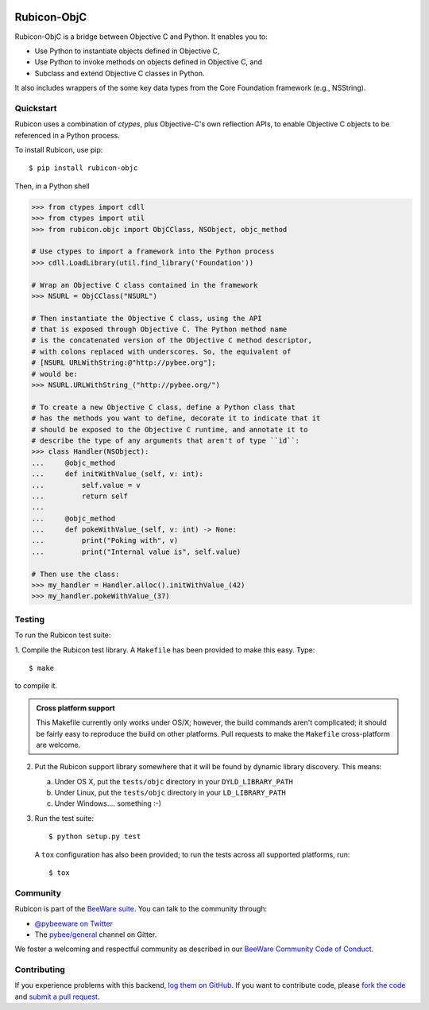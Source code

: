 .. image:: http://pybee.org/project/projects/bridges/rubicon/rubicon.png
    :width: 72px
    :target: https://pybee.org/rubicon

Rubicon-ObjC
============

.. image:: https://img.shields.io/pypi/pyversions/rubicon-objc.svg
    :target: https://pypi.python.org/pypi/rubicon-objc

.. image:: https://img.shields.io/pypi/v/rubicon-objc.svg
    :target: https://pypi.python.org/pypi/rubicon-objc

.. image:: https://img.shields.io/pypi/status/rubicon-objc.svg
    :target: https://pypi.python.org/pypi/rubicon-objc

.. image:: https://img.shields.io/pypi/l/rubicon-objc.svg
    :target: https://github.com/pybee/rubicon-objc/blob/master/LICENSE

.. image:: https://travis-ci.org/pybee/rubicon-objc.svg?branch=master
    :target: https://travis-ci.org/pybee/rubicon-objc

.. image:: https://badges.gitter.im/pybee/general.svg
    :target: https://gitter.im/pybee/general

Rubicon-ObjC is a bridge between Objective C and Python. It enables you to:

* Use Python to instantiate objects defined in Objective C,
* Use Python to invoke methods on objects defined in Objective C, and
* Subclass and extend Objective C classes in Python.

It also includes wrappers of the some key data types from the Core Foundation
framework (e.g., NSString).

Quickstart
----------

Rubicon uses a combination of `ctypes`, plus Objective-C's own reflection
APIs, to enable Objective C objects to be referenced in a Python process.

To install Rubicon, use pip::

    $ pip install rubicon-objc

Then, in a Python shell

.. code-block:: python

    >>> from ctypes import cdll
    >>> from ctypes import util
    >>> from rubicon.objc import ObjCClass, NSObject, objc_method

    # Use ctypes to import a framework into the Python process
    >>> cdll.LoadLibrary(util.find_library('Foundation'))

    # Wrap an Objective C class contained in the framework
    >>> NSURL = ObjCClass("NSURL")

    # Then instantiate the Objective C class, using the API
    # that is exposed through Objective C. The Python method name
    # is the concatenated version of the Objective C method descriptor,
    # with colons replaced with underscores. So, the equivalent of
    # [NSURL URLWithString:@"http://pybee.org"];
    # would be:
    >>> NSURL.URLWithString_("http://pybee.org/")

    # To create a new Objective C class, define a Python class that
    # has the methods you want to define, decorate it to indicate that it
    # should be exposed to the Objective C runtime, and annotate it to
    # describe the type of any arguments that aren't of type ``id``:
    >>> class Handler(NSObject):
    ...     @objc_method
    ...     def initWithValue_(self, v: int):
    ...         self.value = v
    ...         return self
    ...
    ...     @objc_method
    ...     def pokeWithValue_(self, v: int) -> None:
    ...         print("Poking with", v)
    ...         print("Internal value is", self.value)

    # Then use the class:
    >>> my_handler = Handler.alloc().initWithValue_(42)
    >>> my_handler.pokeWithValue_(37)

Testing
-------

To run the Rubicon test suite:

1. Compile the Rubicon test library. A ``Makefile`` has been provided to make
this easy. Type::

    $ make

to compile it.

.. admonition:: Cross platform support

    This Makefile currently only works under OS/X; however, the build commands
    aren't complicated; it should be fairly easy to reproduce the build on other
    platforms. Pull requests to make the ``Makefile`` cross-platform are welcome.

2. Put the Rubicon support library somewhere that it will be found by dynamic
   library discovery. This means:

   a. Under OS X, put the ``tests/objc`` directory in your ``DYLD_LIBRARY_PATH``

   b. Under Linux, put the ``tests/objc`` directory in your ``LD_LIBRARY_PATH``

   c. Under Windows.... something :-)


3. Run the test suite::

    $ python setup.py test

   A ``tox`` configuration has also been provided; to run the tests across all
   supported platforms, run::

    $ tox

.. Documentation
.. -------------

.. Full documentation for Rubicon can be found on `Read The Docs`_.

Community
---------

Rubicon is part of the `BeeWare suite`_. You can talk to the community through:

* `@pybeeware on Twitter`_

* The `pybee/general`_ channel on Gitter.

We foster a welcoming and respectful community as described in our
`BeeWare Community Code of Conduct`_.

Contributing
------------

If you experience problems with this backend, `log them on GitHub`_. If you
want to contribute code, please `fork the code`_ and `submit a pull request`_.

.. _BeeWare suite: http://pybee.org
.. _Read The Docs: http://rubicon-objc.readthedocs.org
.. _@pybeeware on Twitter: https://twitter.com/pybeeware
.. _pybee/general: https://gitter.im/pybee/general
.. _BeeWare Community Code of Conduct: http://pybee.org/community/behavior/
.. _log them on Github: https://github.com/pybee/rubicon-objc/issues
.. _fork the code: https://github.com/pybee/rubicon-objc
.. _submit a pull request: https://github.com/pybee/rubicon-objc/pulls

